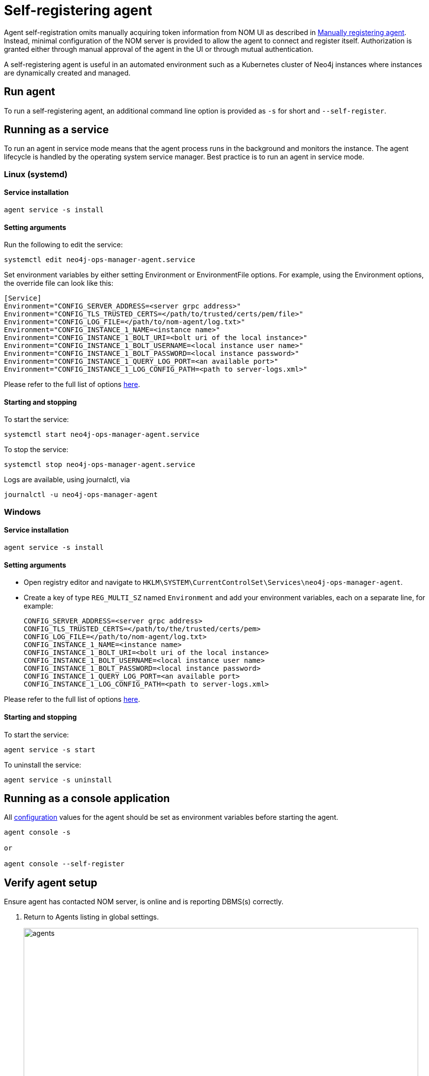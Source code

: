 = Self-registering agent
:description: this page describes NOM agent self-registering setup.

Agent self-registration omits manually acquiring token information from NOM UI as described in xref:./manual.adoc#register[Manually registering agent].
Instead, minimal configuration of the NOM server is provided to allow the agent to connect and register itself.
Authorization is granted either through manual approval of the agent in the UI or through mutual authentication.

A self-registering agent is useful in an automated environment such as a Kubernetes cluster of Neo4j instances where instances are dynamically created and managed.

[[running-agent]]
== Run agent 
To run a self-registering agent, an additional command line option is provided as `-s` for short and `--self-register`.

== Running as a service

To run an agent in service mode means that the agent process runs in the background and monitors the instance.
The agent lifecycle is handled by the operating system service manager.
Best practice is to run an agent in service mode.

=== Linux (systemd)

==== Service installation

[source, terminal, role=noheader]
----
agent service -s install
----
==== Setting arguments

Run the following to edit the service:

[source, terminal, role=noheader]
----
systemctl edit neo4j-ops-manager-agent.service
----

Set environment variables by either setting Environment or EnvironmentFile options.
For example, using the Environment options, the override file can look like this:

[source, terminal, role=noheader]
----
[Service]
Environment="CONFIG_SERVER_ADDRESS=<server grpc address>"
Environment="CONFIG_TLS_TRUSTED_CERTS=</path/to/trusted/certs/pem/file>"
Environment="CONFIG_LOG_FILE=</path/to/nom-agent/log.txt>"
Environment="CONFIG_INSTANCE_1_NAME=<instance name>"
Environment="CONFIG_INSTANCE_1_BOLT_URI=<bolt uri of the local instance>"
Environment="CONFIG_INSTANCE_1_BOLT_USERNAME=<local instance user name>"
Environment="CONFIG_INSTANCE_1_BOLT_PASSWORD=<local instance password>"
Environment="CONFIG_INSTANCE_1_QUERY_LOG_PORT=<an available port>"
Environment="CONFIG_INSTANCE_1_LOG_CONFIG_PATH=<path to server-logs.xml>"
----

Please refer to the full list of options <<configuration,here>>.

==== Starting and stopping

To start the service: 
[source, terminal, role=noheader]
----
systemctl start neo4j-ops-manager-agent.service
----

To stop the service:
[source, terminal, role=noheader]
----
systemctl stop neo4j-ops-manager-agent.service
----

Logs are available, using journalctl, via

[source, terminal, role=noheader]
----
journalctl -u neo4j-ops-manager-agent
----

=== Windows

==== Service installation

[source, terminal, role=noheader]
----
agent service -s install
----

==== Setting arguments

* Open registry editor and navigate to `HKLM\SYSTEM\CurrentControlSet\Services\neo4j-ops-manager-agent`.
* Create a key of type `REG_MULTI_SZ` named `Environment` and add your environment variables, each on a separate line, for example:
+
[source, terminal, role=noheader]
----
CONFIG_SERVER_ADDRESS=<server grpc address>
CONFIG_TLS_TRUSTED_CERTS=</path/to/the/trusted/certs/pem>
CONFIG_LOG_FILE=</path/to/nom-agent/log.txt>
CONFIG_INSTANCE_1_NAME=<instance name>
CONFIG_INSTANCE_1_BOLT_URI=<bolt uri of the local instance>
CONFIG_INSTANCE_1_BOLT_USERNAME=<local instance user name>
CONFIG_INSTANCE_1_BOLT_PASSWORD=<local instance password>
CONFIG_INSTANCE_1_QUERY_LOG_PORT=<an available port>
CONFIG_INSTANCE_1_LOG_CONFIG_PATH=<path to server-logs.xml>
----

Please refer to the full list of options <<configuration,here>>.

==== Starting and stopping

To start the service:

[source, terminal, role=noheader]
----
agent service -s start
----

To uninstall the service:

[source, terminal, role=noheader]
----
agent service -s uninstall
----

== Running as a console application

All <<configuration, configuration>> values for the agent should be set as environment variables before starting the agent.

[source, terminal, role=noheader]
----
agent console -s

or

agent console --self-register
----

[[verify]]
== Verify agent setup
Ensure agent has contacted NOM server, is online and is reporting DBMS(s) correctly.

. Return to Agents listing in global settings.
+
image::agents.png[width=800]
. Find self-registered agent in list.
 ** If the agent is not in the list then go back to where the agent is running and check the logs.
    It may be that the server address is configured incorrectly or the TLS certificates are not correctly specified. 

. Approve agent if required.
** An agent in standby mode shows up in the list of agents in NOM UI with `Unauthorized` status. 
+
image::agent-unauthorized.png[width=800]
To enable the agent to continue its normal execution, the agent needs to be approved from the NOM UI as shown below:
.. Click on `...` agent action icon and click `Approve Agent`:
+
image::agent-action-menu.png[width=800]
.. Update agent name or description if desired and click 'Approve':
+
image::agent-approve.png[width=800]
.. Upon approval, the agent status changes to `Offline` until the agent receives token information and re-connects to NOM server.
+
image::agent-approved-offline.png[width=800]
.. Wait for agent status to change to `Online` indicating that the agent has successfully re-connected to the NOM server and is in normal execution mode. 
This can take a few minutes. 
+
image::agent-approved-online.png[width=800]
. If the agent status is not 'Online' then go to where it is running and check the logs.
. Hover over the newly added agent and select "View Configuration" from the menu on the right to show agent configuration. Check configuration is as expected.
. Navigate to the home page (if this agent is the first to manage an instance in a DBMS, it may take a few minutes for the DBMS to appear).
. Select the _Alerts_ tab and make sure that there are no alerts for any of the DBMSs managed by the new agent.


[[configuration]]
== Agent configuration reference

=== Registration configuration

[cols="<,<,<",options="header"]
|===
| Variable
| Description
| Example

| `CONFIG_SERVER_GRPC_ADDRESS`
| Server GRPC Address
| server:9090

| `CONFIG_SERVER_HTTP_ADDRESS`
| Server HTTP address (** Http address should include protocol scheme **)
| +++https://server:8080+++

|`CONFIG_TLS_TRUSTED_CERTS`
| PEM encoded trusted CA list ()
| `/path/to/a/pem/file`
|===

[NOTE]
====
Since agent-server communication needs to be encrypted, you need to configure the agent so that it trusts the server's certificates.
The file that contains the trusted certificate list (PEM encoded) can be specified through the `CONFIG_TLS_TRUSTED_CERTS` environment variable.
While most operating systems default to the system-wide trusted certificates, it is not the case on Windows.
For this reason, you **must** set this environment variable on Windows.
====

The following optional configuration can be used to specify the location for  xref:./agent-config-file.adoc[agent config file]: 

[cols="<,<,<,<",options="header"]
|===
| Variable
| Description
| Example
| Default

| `CONFIG_AGENT_CONFIG_PATH`
| Peristent path to a file on Neo4j instance host
| "file://path/to/"
| `NEO4J_CONF` if set or `conf` folder under `NEO4J_HOME` if set, else `.nom` folder in user home directory.
|===

WARNING: Agent config location must be of persistent type. 

Agent meta-data can be optionally specified using these configuration parameters:

[[agent-meta-data]]
[cols="<,<,<",options="header"]
|===
| Variable
| Description
| Example

| `CONFIG_AGENT_NAME`
| Optional name for agent to easily differentiate among self-registered agents
| home-db-agent

| `CONFIG_AGENT_DESCRIPTION`
| Optional description for agent to easily differentiate among self-registered agents
| An agent to monitor home db
|===

[IMPORTANT]
====
It's recommended to set agent name and description if multiple agents are being self-registered on similar hosts as it would lead to confusion with similarly named agents appearing in UI for approval.
====

[[agent_mtls]]
==== Additional configuration for mutual authentication (optional)

With only the above configuration, the agent will connect to NOM server, register itself and then enter *Standby mode*.

*Standby mode* is the runtime state of a self-registering agent which is not authorized yet to monitor instances. 
In this mode agent keeps checking with NOM server for approval status at every preset time interval (__default 30 seconds__).

The agent exits *Standby mode* once it has been manually approved in the UI. 

Mutual authentication eliminates the manual approval step. 
The NOM server immediately authorizes an agent that registers using a trusted certificate.

The following configuration is required to enable mutual authentication:

[cols="<,<,<",options="header"]
|===
| Variable
| Description
| Example

| `CONFIG_TLS_CLIENT_CERT`
| PEM encoded Agent certificate for mutual TLS
| `/path/to/a/pem/file`

| `CONFIG_TLS_CLIENT_KEY`
| PEM encoded Agent key for mutual TLS
| `/path/to/a/pem/file`
|===

[IMPORTANT]
====
In addition to the above configuration, the NOM server also needs to be configured to trust the agent certificates as described xref:/installation/server.adoc#config_ref[here].
====

[NOTE]
====
Self-signed certificates for agents in test and demo environments can be generated as documented xref:./agent-self-signed-certificates.adoc[here].
====

===  Agent logging configuration

The following environment variables specify start configuration for the agent:
[cols="<,<,<",options="header"]
|===
| Variable
| Description
| Example

| `CONFIG_LOG_LEVEL`
| Log level (debug,info,warn,error)
| info

| `CONFIG_LOG_FILE`
| Path to the log file
| `/var/log/nom-agent/log.txt`
|===


=== Monitored instance configuration
For each managed DBMS instance on the host, the following environment variables need to be set to allow the agent to access the instance:

[cols="<,<,<",options="header"]
|===
| Variable
| Description
| Example

| `CONFIG_INSTANCE_n_NAME`
| Name of nth instance
| my-instance-n

| `CONFIG_INSTANCE_n_BOLT_URI`
| Bolt URI for nth instance with bolt or bolt+s protocol
| bolt://localhost:7687 or bolt+s://localhost:7687 or bolt+ssc://localhost:7687, depending on the local database setup

| `CONFIG_INSTANCE_n_BOLT_USERNAME`
| Bolt user name for nth instance
| neo4j

| `CONFIG_INSTANCE_n_BOLT_PASSWORD`
| Bolt password for nth instance
| password
|===

[[querylog]]
==== Query log collection configuration
To enable the query log collection functionality, there are a few additional environment variables.
If `CONFIG_INSTANCE_n_QUERY_LOG_PORT` is not set, the feature is treated as disabled. 
The rest of NOM still works.

The location of server log configuration file is configured in `neo4j.conf` (see documentation on link:https://neo4j.com/docs/operations-manual/current/configuration/configuration-settings/#config_server.logs.config[server.logs.config] configuration setting).

The currently effective location of server log configuration can be found out using the following Cypher query:

[source, terminal, role=noheader]
----
./cypher-shell "CALL dbms.listConfig() YIELD name, value WHERE name='server.logs.config' RETURN value"
----

[IMPORTANT]
====
Check that the server log configuration exists, otherwise NOM agent will not be able to add query log collection configuration to it.
====


[cols="<,<,<",options="header"]
|===
| Variable
| Description
| Example

| `CONFIG_INSTANCE_n_QUERY_LOG_PORT`
| Port for connecting the agent to the Neo4j log4j appender
| 9500

| `CONFIG_INSTANCE_n_LOG_CONFIG_PATH`
| Path to the instance xref:querylog[log4j config file].
If set, appends the appropriate log appender automatically (including the port specified above).
| /var/lib/neo4j/conf/server-logs.xml

| `CONFIG_INSTANCE_n_QUERY_LOG_MIN_DURATION`
| Minimum duration in milliseconds for a query to be logged (optional)
| 100

| `CONFIG_INSTANCE_n_QUERY_LOG_MIN_DURATION_FILTER_ERRORS`
| Enable filter for errors under the minimum duration in milliseconds (optional)
| true

| `CONFIG_INSTANCE_n_QUERY_LOG_DISABLE_OBFUSCATION`
| Disable the string literal obfuscation in queries (optional)
| true

| `CONFIG_INSTANCE_n_QUERY_LOG_INCLUDE_AGENT`
| Collect and show queries coming from the NOM agent (optional)
| true
|===

[IMPORTANT]
====
Environment variable considerations:

* `n` in the above environment variables needs to be replaced with `1`, `2`, etc. for each of the monitored DBMS instances on the same host.
For example, for a single monitored DBMS, the environment variables must be named as `CONFIG_INSTANCE_1_NAME`, `CONFIG_INSTANCE_1_BOLT_URI`, `CONFIG_INSTANCE_1_BOLT_USERNAME` and `CONFIG_INSTANCE_1_BOLT_PASSWORD`.
* The instance name that you specify for `CONFIG_INSTANCE_n_NAME` will be used to identify your instance on NOM.
For this reason, it is important that you specify unique names across your cluster.
====

[NOTE]
====
Agents are supposed to monitor only local instances and should not be configured to connect to remote instances.
====

[NOTE]
====
Refer to *xref:../addition/../addition/instance-requirements.adoc[Neo4j instance requirements]* to ensure that all instances meet the requirements to be managed by NOM.
====
